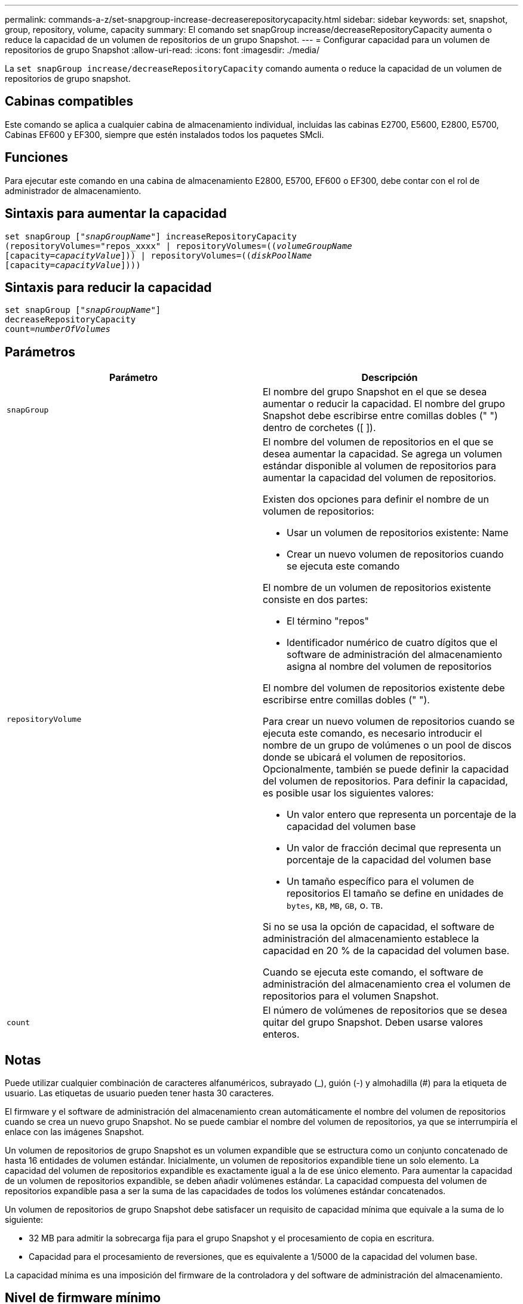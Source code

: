 ---
permalink: commands-a-z/set-snapgroup-increase-decreaserepositorycapacity.html 
sidebar: sidebar 
keywords: set, snapshot, group, repository, volume, capacity 
summary: El comando set snapGroup increase/decreaseRepositoryCapacity aumenta o reduce la capacidad de un volumen de repositorios de un grupo Snapshot. 
---
= Configurar capacidad para un volumen de repositorios de grupo Snapshot
:allow-uri-read: 
:icons: font
:imagesdir: ./media/


[role="lead"]
La `set snapGroup increase/decreaseRepositoryCapacity` comando aumenta o reduce la capacidad de un volumen de repositorios de grupo snapshot.



== Cabinas compatibles

Este comando se aplica a cualquier cabina de almacenamiento individual, incluidas las cabinas E2700, E5600, E2800, E5700, Cabinas EF600 y EF300, siempre que estén instalados todos los paquetes SMcli.



== Funciones

Para ejecutar este comando en una cabina de almacenamiento E2800, E5700, EF600 o EF300, debe contar con el rol de administrador de almacenamiento.



== Sintaxis para aumentar la capacidad

[listing, subs="+macros"]
----
set snapGroup pass:quotes[["_snapGroupName_"]] increaseRepositoryCapacity
(repositoryVolumes="repos_xxxx" | repositoryVolumes=pass:quotes[((_volumeGroupName_]
pass:quotes[[capacity=_capacityValue_]])) | repositoryVolumes=pass:quotes[((_diskPoolName_]
pass:quotes[[capacity=_capacityValue_]])))
----


== Sintaxis para reducir la capacidad

[listing, subs="+macros"]
----
set snapGroup pass:quotes[["_snapGroupName_"]]
decreaseRepositoryCapacity
count=pass:quotes[_numberOfVolumes_]
----


== Parámetros

[cols="2*"]
|===
| Parámetro | Descripción 


 a| 
`snapGroup`
 a| 
El nombre del grupo Snapshot en el que se desea aumentar o reducir la capacidad. El nombre del grupo Snapshot debe escribirse entre comillas dobles (" ") dentro de corchetes ([ ]).



 a| 
`repositoryVolume`
 a| 
El nombre del volumen de repositorios en el que se desea aumentar la capacidad. Se agrega un volumen estándar disponible al volumen de repositorios para aumentar la capacidad del volumen de repositorios.

Existen dos opciones para definir el nombre de un volumen de repositorios:

* Usar un volumen de repositorios existente: Name
* Crear un nuevo volumen de repositorios cuando se ejecuta este comando


El nombre de un volumen de repositorios existente consiste en dos partes:

* El término "repos"
* Identificador numérico de cuatro dígitos que el software de administración del almacenamiento asigna al nombre del volumen de repositorios


El nombre del volumen de repositorios existente debe escribirse entre comillas dobles (" ").

Para crear un nuevo volumen de repositorios cuando se ejecuta este comando, es necesario introducir el nombre de un grupo de volúmenes o un pool de discos donde se ubicará el volumen de repositorios. Opcionalmente, también se puede definir la capacidad del volumen de repositorios. Para definir la capacidad, es posible usar los siguientes valores:

* Un valor entero que representa un porcentaje de la capacidad del volumen base
* Un valor de fracción decimal que representa un porcentaje de la capacidad del volumen base
* Un tamaño específico para el volumen de repositorios El tamaño se define en unidades de `bytes`, `KB`, `MB`, `GB`, o. `TB`.


Si no se usa la opción de capacidad, el software de administración del almacenamiento establece la capacidad en 20 % de la capacidad del volumen base.

Cuando se ejecuta este comando, el software de administración del almacenamiento crea el volumen de repositorios para el volumen Snapshot.



 a| 
`count`
 a| 
El número de volúmenes de repositorios que se desea quitar del grupo Snapshot. Deben usarse valores enteros.

|===


== Notas

Puede utilizar cualquier combinación de caracteres alfanuméricos, subrayado (_), guión (-) y almohadilla (#) para la etiqueta de usuario. Las etiquetas de usuario pueden tener hasta 30 caracteres.

El firmware y el software de administración del almacenamiento crean automáticamente el nombre del volumen de repositorios cuando se crea un nuevo grupo Snapshot. No se puede cambiar el nombre del volumen de repositorios, ya que se interrumpiría el enlace con las imágenes Snapshot.

Un volumen de repositorios de grupo Snapshot es un volumen expandible que se estructura como un conjunto concatenado de hasta 16 entidades de volumen estándar. Inicialmente, un volumen de repositorios expandible tiene un solo elemento. La capacidad del volumen de repositorios expandible es exactamente igual a la de ese único elemento. Para aumentar la capacidad de un volumen de repositorios expandible, se deben añadir volúmenes estándar. La capacidad compuesta del volumen de repositorios expandible pasa a ser la suma de las capacidades de todos los volúmenes estándar concatenados.

Un volumen de repositorios de grupo Snapshot debe satisfacer un requisito de capacidad mínima que equivale a la suma de lo siguiente:

* 32 MB para admitir la sobrecarga fija para el grupo Snapshot y el procesamiento de copia en escritura.
* Capacidad para el procesamiento de reversiones, que es equivalente a 1/5000 de la capacidad del volumen base.


La capacidad mínima es una imposición del firmware de la controladora y del software de administración del almacenamiento.



== Nivel de firmware mínimo

7.83
